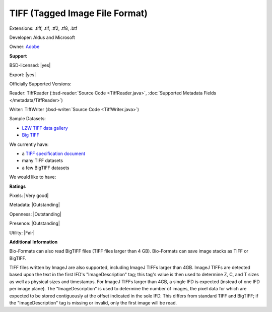 .. index:: TIFF (Tagged Image File Format)
.. index:: .tiff, .tif, .tf2, .tf8, .btf

TIFF (Tagged Image File Format)
===============================================================================

Extensions: .tiff, .tif, .tf2, .tf8, .btf

Developer: Aldus and Microsoft

Owner: `Adobe <http://www.adobe.com>`_

**Support**


BSD-licensed: |yes|

Export: |yes|

Officially Supported Versions: 

Reader: TiffReader (:bsd-reader:`Source Code <TiffReader.java>`, :doc:`Supported Metadata Fields </metadata/TiffReader>`)

Writer: TiffWriter (:bsd-writer:`Source Code <TiffWriter.java>`)


Sample Datasets:

- `LZW TIFF data gallery <http://marlin.life.utsa.edu/Data_Gallery.html>`_ 
- `Big TIFF <http://www.awaresystems.be/imaging/tiff/bigtiff.html#samples>`_

We currently have:

* a `TIFF specification document <http://www.awaresystems.be/imaging/tiff.html>`_ 
* many TIFF datasets 
* a few BigTIFF datasets

We would like to have:


**Ratings**


Pixels: |Very good|

Metadata: |Outstanding|

Openness: |Outstanding|

Presence: |Outstanding|

Utility: |Fair|

**Additional Information**


Bio-Formats can also read BigTIFF files (TIFF files larger than 4 GB). 
Bio-Formats can save image stacks as TIFF or BigTIFF. 

TIFF files written by ImageJ are also supported, including ImageJ TIFFs larger 
than 4GB.  ImageJ TIFFs are detected based upon the text in the first IFD's 
"ImageDescription" tag; this tag's value is then used to determine Z, C, and T 
sizes as well as physical sizes and timestamps.  For ImageJ TIFFs larger than 
4GB, a single IFD is expected (instead of one IFD per image plane).  The 
"ImageDescription" is used to determine the number of images, the pixel data 
for which are expected to be stored contiguously at the offset indicated in 
the sole IFD.  This differs from standard TIFF and BigTIFF; if the 
"ImageDescription" tag is missing or invalid, only the first image will be 
read. 

.. seealso:: 
  `TIFF technical overview <http://www.awaresystems.be/imaging/tiff/faq.html#q3>`_ 
  `BigTIFF technical overview <http://www.awaresystems.be/imaging/tiff/bigtiff.html>`_ 
  `ImageJ TIFF overview <https://imagej.net/TIFF>`_ 
  `Source code for ImageJ's native TIFF reader <https://imagej.nih.gov/ij/developer/source/ij/io/TiffDecoder.java.html>`_
